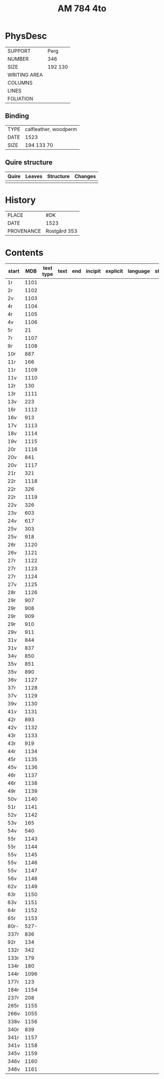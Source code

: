#+Title: AM 784 4to

* PhysDesc
|--------------+-------------|
| SUPPORT      | Perg        |
| NUMBER       | 346         |
| SIZE         | 192 130     |
| WRITING AREA |             |
| COLUMNS      |             |
| LINES        |             |
| FOLIATION    |             |
|--------------+-------------|

** Binding
|--------------+-------------|
| TYPE         | calfleather, woodperm|
| DATE         | 1523        |
| SIZE         | 194 133 70  |
|--------------+-------------|

** Quire structure
|---------|---------+--------------+-----------------------------------------------------------|
| Quire   |  Leaves | Structure    | Changes                                                   |
|---------+---------+--------------+-----------------------------------------------------------|
|         |         |              |                                                           |
|---------|---------+--------------+-----------------------------------------------------------|

* History
|------------+---------------|
| PLACE      | #DK           |
| DATE       | 1523          |
| PROVENANCE | Rostgård 353  |
|------------+---------------|

* Contents
|-------+-----+------------+---------------+-------+--------------------------------------------------------+----------+----------+--------|
| start | MDB | text type  | text          | end   | incipit                                                | explicit | language | status |
|-------+-----+------------+---------------+-------+--------------------------------------------------------+----------+----------+--------|
| 1r    | 1101 |           |               |       |                                                        |          |        |
| 2r    | 1102 |
| 2v    | 1103 |
| 4r    | 1104 |
| 4r    | 1105 | 
| 4v    | 1106 |
| 5r    | 21   | 
| 7r    | 1107 |
| 9r    | 1108 |
| 10r   | 887
| 11r   | 166
| 11r   | 1109 
| 11v   | 1110 
| 12r   | 130
| 13r   | 1111 
| 13v   | 223
| 16r   | 1112 
| 16v   | 913
| 17v   | 1113 
| 18v   | 1114 
| 19v   | 1115
| 20r   | 1116 
| 20v   | 841
| 20v   | 1117 
| 21r   | 321
|22r    | 1118 
|22r    | 326
|22r    | 1119 
|22v    | 326
|23v    | 603
|24v    | 617
|25v    | 303
|25v    | 918
|26r    | 1120 
|26v    | 1121 
|27r    | 1122 
|27r    | 1123
|27r    | 1124
|27v    | 1125 
|28r    | 1126 
|29r    | 907
|29r    | 908
|29r    | 909
|29r    | 910
|29v    | 911
|31v    | 844
|31v    | 837
|34v    | 850
|35v    | 851
|35v    | 890
|36v    | 1127
|37r    | 1128
|37v    | 1129
|39v    | 1130 
|41v    | 1131
|42r    | 893
|42v    | 1132 
|43r    | 1133 
|43r    | 919
|44r    | 1134 
|45r    | 1135 
|45v    | 1136 
|46r    | 1137 
|46r    | 1138 
|49r    | 1139 
|50v    | 1140 
|51r    | 1141 
|52v    | 1142 
|53v    | 165
|54v    | 540
|55r    | 1143 
|55r    | 1144 
|55v    | 1145 
|55v    | 1146 
|55v    | 1147 
|56v    | 1148 
|62v    | 1149 
|63r    | 1150
|63v    | 1151
|64r    | 1152
|65r    | 1153
|80r-   | 527-
|337r   | 836
|92r    | 134
|132r   | 342
|133r   | 179
|134r   | 180
|144r   | 1096
|177r   | 123
|184r   | 1154 
|237r   | 208
|265r   | 1155 
|266v   | 1055
|338v   | 1156
|340r   | 839
|341r   | 1157
|341v   | 1158
|345v   | 1159 
|346v   | 1160 
|346v   | 1161                 

